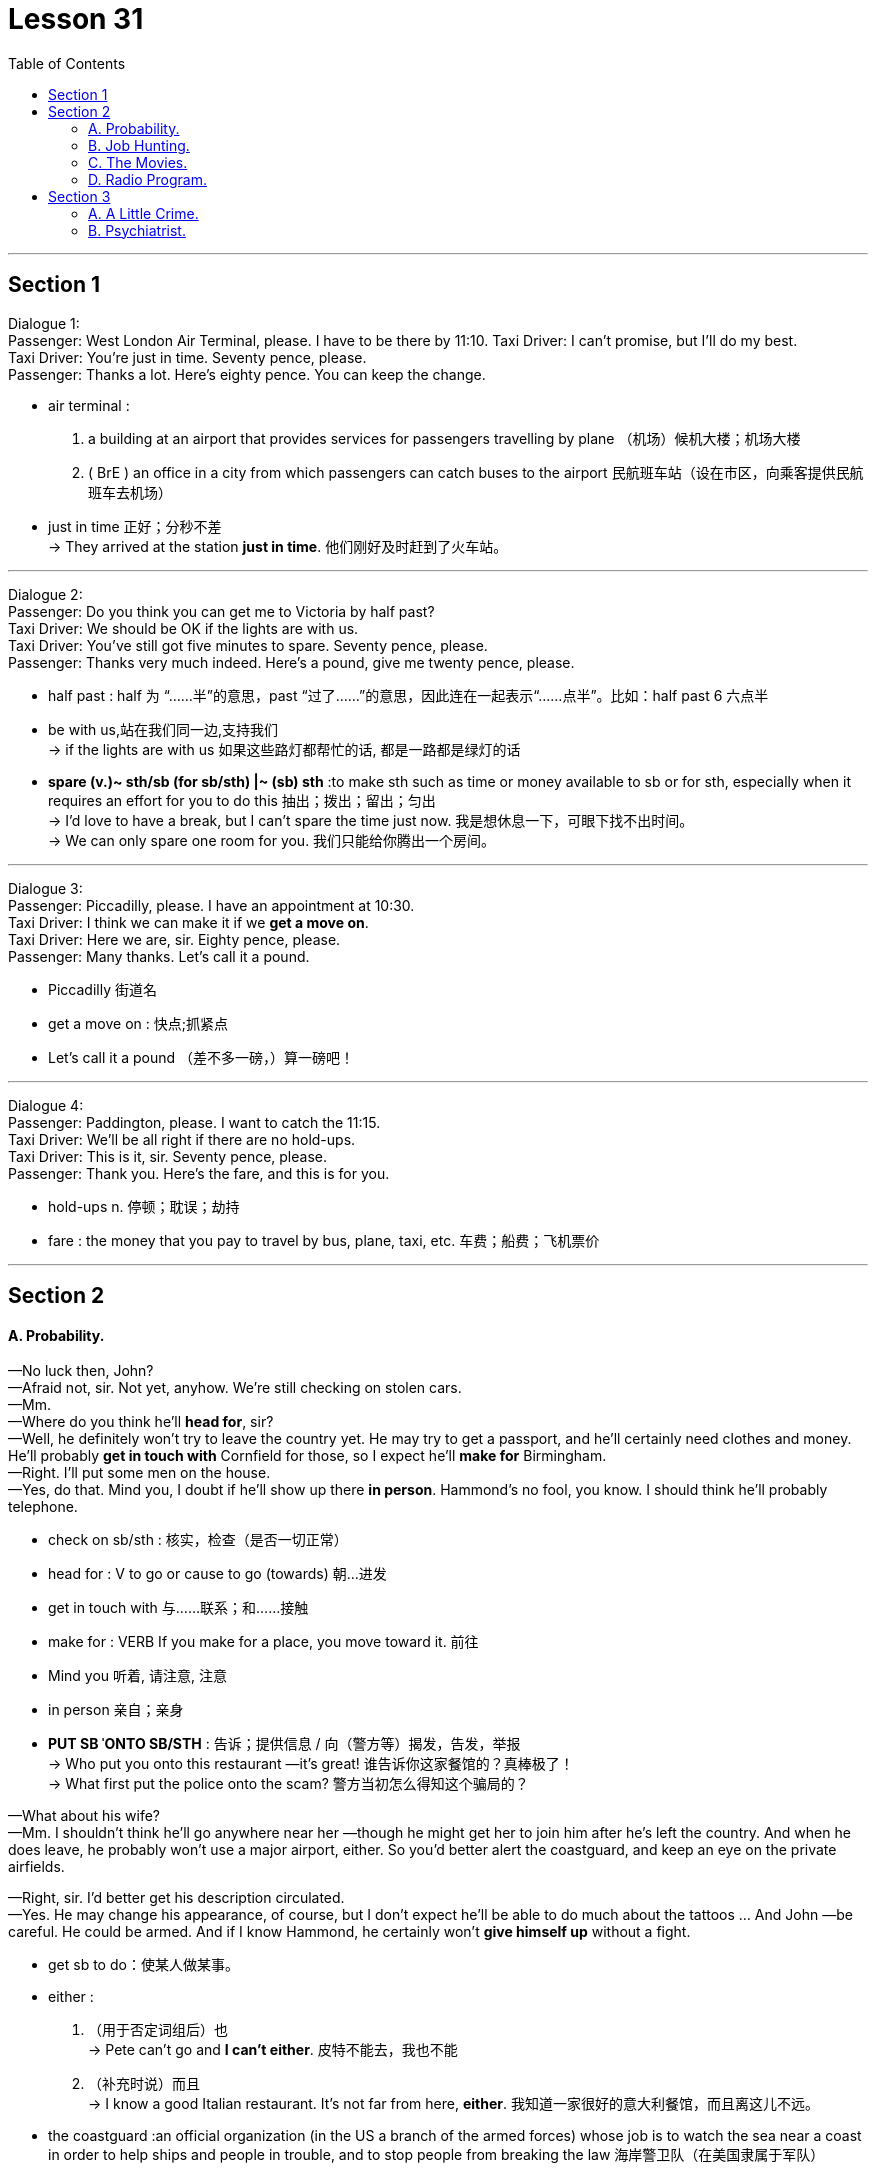 
= Lesson 31
:toc:


---


== Section 1

Dialogue 1: +
Passenger: West London Air Terminal, please. I have to be there by 11:10.
Taxi Driver: I can't promise, but I'll do my best. +
Taxi Driver: You're just in time. Seventy pence, please. +
Passenger: Thanks a lot. Here's eighty pence. You can keep the change.

====
- air terminal :
1. a building at an airport that provides services for passengers travelling by plane （机场）候机大楼；机场大楼 +
2. ( BrE ) an office in a city from which passengers can catch buses to the airport 民航班车站（设在市区，向乘客提供民航班车去机场）
- just in time 正好；分秒不差 +
-> They arrived at the station *just in time*. 他们刚好及时赶到了火车站。

====


---

Dialogue 2: +
Passenger: Do you think you can get me to Victoria by half past? +
Taxi Driver: We should be OK if the lights are with us. +
Taxi Driver: You've still got five minutes to spare. Seventy pence, please. +
Passenger: Thanks very much indeed. Here's a pound, give me twenty pence, please.

====
-  half past : half 为 “……半”的意思，past “过了……”的意思，因此连在一起表示“……点半”。比如：half past 6 六点半
- be with us,站在我们同一边,支持我们 +
-> if the lights are with us  如果这些路灯都帮忙的话, 都是一路都是绿灯的话

- *spare (v.)~ sth/sb (for sb/sth) |~ (sb) sth* :to make sth such as time or money available to sb or for sth, especially when it requires an effort for you to do this 抽出；拨出；留出；匀出 +
-> I'd love to have a break, but I can't spare the time just now. 我是想休息一下，可眼下找不出时间。 +
-> We can only spare one room for you. 我们只能给你腾出一个房间。
====

---

Dialogue 3: +
Passenger: Piccadilly, please. I have an appointment at 10:30. +
Taxi Driver: I think we can make it if we *get a move on*. +
Taxi Driver: Here we are, sir. Eighty pence, please. +
Passenger: Many thanks. Let's call it a pound.

====
- Piccadilly 街道名
- get a move on : 快点;抓紧点
- Let's call it a pound （差不多一磅，）算一磅吧！
====


---

Dialogue 4: +
Passenger: Paddington, please. I want to catch the 11:15. +
Taxi Driver: We'll be all right if there are no hold-ups. +
Taxi Driver: This is it, sir. Seventy pence, please. +
Passenger: Thank you. Here's the fare, and this is for you. +

====
- hold-ups n. 停顿；耽误；劫持
- fare : the money that you pay to travel by bus, plane, taxi, etc. 车费；船费；飞机票价
====

---

== Section 2

==== A. Probability.

—No luck then, John? +
—Afraid not, sir. Not yet, anyhow. We're still checking on stolen cars. +
—Mm. +
—Where do you think he'll *head for*, sir? +
—Well, he definitely won't try to leave the country yet. He may try to get a passport, and
he'll certainly need clothes and money. He'll probably *get in touch with* Cornfield for those,
so I expect he'll *make for* Birmingham. +
—Right. I'll put some men on the house. +
—Yes, do that. Mind you, I doubt if he'll show up there *in person*. Hammond's no fool, you
know. I should think he'll probably telephone. +

====
- check on sb/sth : 核实，检查（是否一切正常）
- head for : V to go or cause to go (towards) 朝...进发
- get in touch with 与……联系；和……接触
- make for : VERB If you make for a place, you move toward it. 前往
- Mind you 听着, 请注意, 注意
- in person 亲自；亲身

- *PUT SB ˈONTO SB/STH* : 告诉；提供信息 / 向（警方等）揭发，告发，举报 +
-> Who put you onto this restaurant —it's great! 谁告诉你这家餐馆的？真棒极了！ +
-> What first put the police onto the scam? 警方当初怎么得知这个骗局的？
====

—What about his wife? +
—Mm. I shouldn't think he'll go anywhere near her —though he might get her to join him
after he's left the country. And when he does leave, he probably won't use a major airport,
either. So you'd better alert the coastguard, and keep an eye on the private airfields. +

—Right, sir. I'd better get his description circulated. +
—Yes. He may change his appearance, of course, but I don't expect he'll be able to do much about the tattoos ... And John —be careful. He could be armed. And if I know Hammond, he certainly won't *give himself up* without a fight.


====
- get sb to do：使某人做某事。
- either :
1. （用于否定词组后）也 +
-> Pete can't go and *I can't either*. 皮特不能去，我也不能 +
2. （补充时说）而且 +
-> I know a good Italian restaurant. It's not far from here, *either*. 我知道一家很好的意大利餐馆，而且离这儿不远。

-  the coastguard  :an official organization (in the US a branch of the armed forces) whose job is to watch the sea near a coast in order to help ships and people in trouble, and to stop people from breaking the law 海岸警卫队（在美国隶属于军队）
- airfield : an area of flat ground where *military or private planes* can take off and land飞机场

- give oneself up 自首,投降
- 好的，先生，我最好让大家都知道他的长相。 +
 是的。当然，他可能会改变他的外表，但我不认为他能对纹身做什么……还有约翰，小心点。他可能带着武器。以我对哈蒙德的了解，他肯定不会不战而降。
====



---

==== B. Job Hunting.

A lot of young people today find it difficult to get a job, especially in the first few months after they leave school. This is *much more* of a problem now *than* it has ever been in the past. In some parts of the country/ `主` sixty or even seventy per cent of young people in the last years of school `谓` will be without a job for a whole year after leaving school.

====
- job hunting 求职找工作
====


Our Jobs Information Service has been *in touch with* thousands of young people over the last two or three years, talking to them about their hopes and their fears, and we have in fact been able to give a lot of help and advice to young people who have just left school.

Are you recently out of school and still without a job? Or are you still at school and worried about getting a job when you leave? We have found that many people don't know who to talk to and sometimes don't know what questions to ask. That is why our experience at Jobs Information Service is so important. It will cost you nothing —just a phone call. If you would like to talk to us —and we are here to talk to you —then please phone 24987 any day between 9:00 and 5:30.

---

==== C. The Movies.


Man: I want to do something tonight for a change, let's go out. +
Brian: All right, let's go to the movies. +
Woman: In this heat? Are you joking? +
Brian: We can go to an outdoor movie. Do you think I'd suggest an indoor one in the middle of the summer in San Diego? +
Man: I'd rather go out for a meal. +
Woman: Yes, that sounds a better idea. The outdoor movies are so uncomfortable. +
Brian: Why don't we do both at the same time? We could pick up some take-away food and eat it in the movie. +
Man: That sounds like fun. What a good idea. +

====
- heat 温度 /炎热天气；（建筑物、车辆等中的）高温，热的环境 +
-> You should not go out in the heat of the day (= at the hottest time) . 你不应该在天最热的时候外出。
- take-away n. 熟食 /adj. 供应外带的；可带走的
====



Woman: But they never show any good films in the summer. At least not any of the new ones. All you get is the old classics. +
Brian: And what's wrong with them? +
Woman: Oh nothing, it's just that we've seen them all half a dozen times. +
Brian: But that's why they're classics. They're worth seeing again and again. +
Man: You've got a point there, Brian. My main objection to outdoor movies is that you can never hear properly. You hear all the traffic from outside. +
Brian: Well, we can find a foreign film with subtitles, then you don't need to hear the sound. +
Woman: Supposing it's a musical. +
Brian: Oh trust you to say that! I think it would be fun to sit watching an old film and eating a meal at the same time. +

====
- we've seen them all half a dozen times. 这些电影我们已经看过五六次了。
- objection (n.)~ (to sth/to doing sth) |~ (that...) : a reason why you do not like or are opposed to sth; a statement about this 反对的理由；反对；异议 +
->  I have no objection to him coming to stay. 我不反对他来小住。
- My main objection(n.) to outdoor movies is that you can never hear properly. You hear all the traffic from outside. 我反对户外电影的主要原因是你永远听不清楚。你只能听到外面的车流声。
- subtitle （电影或电视上的）字幕
- musical 音乐剧
- Oh trust you to say that!  哦，相信你会这么说的!
====


Woman: Last time I went to an outdoor movie, I bought a bar of chocolate to eat as I went in. It was a horror film /and I was *so* shocked /I just sat there holding my bar of chocolate until the interval /when I found it had melted(v.) in my hand /and run all down my dress. That was an expensive evening out. +
Man: Well, we won't go and see a horror film, darling, and take-away meals don't melt.

====
-  That was an expensive evening out.  那是一次昂贵的外出之夜。
====



---

==== D. Radio Program.


Presenter: Good evening and welcome to "Interesting Personalities." Tonight we've got a real treat *in store for* you. We have here in the studio Mrs. Annie Jarman of Bristol. +
Mrs. Jarman: Hello. That's me. +
Presenter: Say hello to the listeners, Mrs. Jarman. +
Mrs. Jarman: I just did. Hello again. +

====
- presenter（广播、电视）节目主持人 /演讲人；发言人
- personality  性格；个性；人格 / 性格鲜明的人；有突出个性的人 / 名人，风云人物（尤指娱乐界或体育界的） +
-> Their son is a real personality. 他们的儿子真是有个性。 +
-> a TV/sports personality 电视圈╱体育界名人

- *in store (for sb)* : waiting to happen to sb 即将发生（在某人身上）；等待着（某人） +
-> We don't know what life holds *in store for us*. 我们不知道等待我们的将是什么样的生活。 +
-> They think it'll be easy but they have a surprise *in store* . 他们以为事情容易，到时候他们会吃惊的。

- studio （广播、电视的）录音室，录像室，演播室，制作室；（音乐）录音棚
- Tonight we’ve got a real treat in store for you. We have here in the studio Mrs. Annie Jarman of Bristol.
今晚我们为你准备了真正的款待。我们请到了布里斯托尔的安妮·贾曼夫人。
====


Presenter: Now Mrs. Jarman is eighty-four years old. +
Mrs. Jarman: Nearly eighty-four. +
Presenter: Sorry, nearly eighty-four years old and she holds ... +
Mrs. Jarman: Not quite. +
Presenter: Yes, I explained. Now Mrs. Jarman holds the English record ... +
Mrs. Jarman: Eighty-three years, ten months and fifteen days. +
Presenter: Good, well, *now that* we've got that out of the way. Mrs. Jarman holds the English record for having failed her driving test the most times. +
Mrs. Jarman: I'm still trying. +
Presenter: Quite. Now precisely how many times have you failed your driving test, Mrs. Jarman? +

====
- Not quite 不完全, 那可未必, 不太
- Quite （表示赞同或理解）对，正是 +
-> ‘He's bound to feel shaken after his accident.’ ‘*Quite*.’ “那次事故之后，他一定是像惊弓之鸟。”“可不是。
====


Mrs. Jarman: Well, the last attempt last Wednesday brought it up to fifty-seven times. +
Presenter: Over how long a period? +
Mrs. Jarman: Twenty-eight years. +
Presenter: What do you think is the cause of this record number of failures? +
Mrs. Jarman: Bad driving. +
Presenter: Yes, quite. Well, it would be. But in what way do you drive badly? +
Mrs. Jarman: Every way. +
Presenter: Every way? +
Mrs. Jarman: Yes. I hit thing. That's the really big problem, but I'm working on that. Also I
can't *drive round* corners. Each time I come to a corner I just drive straight on. +
Presenter: Ah, yes, that would be a problem. +


====
- cause 原因；起因
- *work on sth*  努力改善（或完成） +
-> ‘Have you sorted out a babysitter yet?’ ‘No, but **I'm working on it**.’ “你找到临时看孩子的保姆了吗？”“还没有，我正在找呢。”
====


Mrs. Jarman: It causes havoc(n.) at roundabouts. +
Presenter: I can imagine. And how many examiners have you had in all this time? +
Mrs. Jarman: Fifty-seven. None of them would examine me twice. Several left the job, said it was too dangerous. One of them got out of the car at the end of the test, walked away and was never seen again. +

====
- havoc :  a situation in which there is a lot of damage, destruction or confusion 灾害；祸患；浩劫 +
-> Continuing strikes are beginning to *play havoc with* the national economy. 持续的罢工开始严重破坏国家经济。
- roundabout : ( NAmE also ˈtraffic circlero·tary ) a place where two or more roads meet, forming a circle that all traffic must go around in the same direction （交通）环岛 +
image:../img/roundabout.jpg[]

- examiner 主考人；考官
====



Presenter: Oh dear. But why do you drive so badly? +
Mrs. Jarman: I blame the examiners. It's all their fault. They don't do their job properly. +
Presenter: Really? In what way? +
Mrs. Jarman: They distract my attention. They keep talking to me. Turn left, turn right, park
here. By the time I've turned round to ask them what they said /we're half way through a
field /or slowly sinking into a pond surrounded by ducks. They should keep quiet /and let
me concentrate. +

====
- distract (v.) ~ sb/sth (from sth)  转移（注意力）；分散（思想）；使分心
- surround : (v.)  sth/sb (with sth)  围绕；环绕
- 等我转过身去问他们说了些什么时，我们已经穿过了一块田地的一半，或者正在慢慢沉入一个被鸭子包围的池塘。他们应该保持安静，让我集中注意力。
====



Presenter: But they have to tell you where to go, Mrs. Jarman. +
Mrs. Jarman: Then they should give me time to stop /each time before speaking to me.
Why do you think they have those notices(n.) on the buses, 'Do not speak to the driver', eh?
I'm surprised there aren't more accidents. +

====
- 那他们每次跟我说话之前, 都应该给我停下来的时间。你觉得他们为什么在公共汽车上贴“不要和司机说话”的告示呢?我很惊讶竟然没有更多的事故发生。
====



Presenter: How long do your tests(n.) usually last(v.), Mrs. Jarman? +
Mrs. Jarman: Two or three minutes. Not longer. They've usually jumped out by then. Except the last one. +
Presenter: And how long did that last? +
Mrs. Jarman: Four hours and twenty-five minutes, exactly, from beginning to end. +
Presenter: Four hours and twenty-five minutes? +
Mrs. Jarman: Yes. You see, I'd got on the motorway and as I told you I can't turn right or
left, so we didn't stop until I hit a post box just outside London. +
Presenter: And was the examiner still with you? +
Mrs. Jarman: Oh, yes, he'd fainted(v.) much earlier on. +

====
- How long do your tests(n.) usually last(v.)? 你的测验通常要持续多长时间?
- Except the last one 除了最后一个外.
- motorway （英国）高速公路
- post box 邮箱
- faint (v.)昏厥
- early on 在初期；在开始阶段；早先 +
-> I knew quite **early on **that I wanted to marry her. 我老早就知道我想娶她。
- 主考官还和你在一起吗? +
Jarman夫人:哦，是的，他早就昏倒了。
====



Presenter: Well, there we are. That's the end of "Interesting Personalities" for this week.
Thank you Mrs. Jarman for coming along and telling us about your experiences with cars. +
Mrs. Jarman: Can I just say a word? +
Presenter: Er ... yes. Go ahead. +
Mrs. Jarman: I'd just like to say /if there are any driving instructors(n.) in the Bristol area
listening in, well, I'd like to say thank you very much /and `主` my offer to pay(v.) double `谓` still *holds good* /if any of them will come back. Thank you. +
Presenter: Thank you, Mrs. Jarman, and good night. +
Mrs. Jarman: I won't give up. +

====
-  coming along  一起来 /偶然出现; 不期而至 +
-> There's a barbecue tonight and you're very welcome to come along.  今晚有个烧烤野餐，非常欢迎你一起来。
- instructor 教练; 导师
- hold good : to be true 正确；适用 +
-> The same argument does not *hold good* in every case. 同样的论点, 并非在所有的情况下都正确。
- 我想说的是，如果布里斯托尔地区有任何驾驶教练在听，我想说非常感谢，如果他们中有人回来的话，我付双倍的钱仍然有效。
====


---

== Section 3

==== A. A Little Crime.


`主` A psychiatrist who has studied the legend of Bonnie and Clyde `谓` compares the
characters of the two. +
Interviewer: So in your book why do you focus *more* on Bonnie *than* you have on Clyde? +
Shivel: Bonnie had something which Clyde completely lacked. Style. And she was also far
more intelligent than he was. Without her, there never would have a legend. He was just a
rather stupid hoodlum who got into difficult situations almost by accident and then started
shooting wildly. She was a much warmer, more generous person. +

====
- psychiatrist 精神病学家；精神科医生
- 一位研究过 Bonnie and Clyde 传说的精神病医生, 对这两个人物进行了比较。
- Bonnie 有 Clyde 完全没有的东西 -- 风格。她也比他聪明得多。
- rather （常用于表示轻微的批评、失望或惊讶）相当，在某种程度上 +
-> She fell and hurt her leg rather badly. 她跌倒了，腿伤得相当重。

- hoodlum   : ( also slang especially in NAmE also hood ) a violent criminal, especially one who is part of a gang 暴徒，恶棍（尤指属于某团伙者） /a violent and noisy young man 小阿飞；小流氓
====


Interviewer: But she could be very ruthless(a.), couldn't she? I mean what about that
policeman she shot in Grapevine, Texas? Didn't she laugh about it? +
Shivel: Well, first of all, we don't know if that's what actually happened. A farmer says he
saw her shoot the second policeman and then laugh. That's the only evidence we have
that she actually did that. But even if the story is true, the whole incident illustrates(v.) *this
warmer, almost motherly(a.), side* to her character. +

====
- ruthless (a.)残酷无情的；残忍的
- That's the only evidence we have
that she actually did that. 这是我们掌握的唯一证据证明她真的这么做了。 +
- motherly (a.)慈母般的；母亲的
但即使这个故事是真的，整个事件也显示出了她性格中更温暖、更像母亲的一面。
====


Interviewer: Motherly? How does the incident of shooting a policeman illustrate that she
was motherly? +
Shivel: Well ... uh ... just let me finish. You see, the day before the shooting, Bonnie and
Clyde were driving about with a pet rabbit in the car. Bonnie's pet rabbit. Clyde started
complaining because the rabbit stank(v.). So they stopped and washed the rabbit in a stream.
The rabbit almost died because of the shock of the very cold water. Bonnie got very
worried, and wrapped the rabbit in a blanket and held it close to her as they drove on.
Then, the next morning, when the rabbit still wasn't any better, she made Clyde stop and
build a fire. She was sitting in front of that fire, trying to get the rabbit warm when the two
policemen drove up and got out. Probably the policemen had no idea who was there.


====
- about  在…到处；在…各处 /在…四处 +
-> We wandered about the town for an hour or so. 我们在城里到处游逛了一个小时左右

- stink (v.)有臭味；有难闻的气味 /to seem very bad, unpleasant or dishonest 让人觉得很糟糕；令人厌恶；似乎有不正当行为 +
=> stink的同源词是stench（臭气），这就很像drink（喝）和drench（浸湿）同源一样。 它音似单词sting（刺），臭味是一种刺激性的气味。 +
-> It stinks(v.) of smoke in here. 这儿有股烟味。 +
-> The whole business stank of corruption. 这件事从头到尾都有腐败嫌疑。  +
-> ‘What do you think of the idea?’ ‘*I think it stinks* .’ “你觉得这个主意怎么样？”“我觉得是个馊主意。”

- stream 小河；溪
- 那只兔子差点被冰冷的水吓死。邦妮非常担心，用毯子把兔子裹了起来，紧紧地抱在怀里，继续赶路。
- drove up  开车赶到
====


They just wanted to see who was burning a fire and why. A moment later, as we know,
they were both dead. All because of that pet rabbit which Bonnie wanted to mother(v.).
And ...uh ... perhaps ... in a strange way, Clyde was something like a pet rabbit, too. She
was attracted to him /because he was weaker than she was /and needed someone to mother him. It’s strange, you know, but strong, intelligent women are often attracted to such men ... weaker than they are ... men who are like children, or pet rabbits.

====
- mother (v.)to care for sb/sth because you are their mother, or as if you were their mother 给以母亲的关爱；像母亲般地照顾
-
====


---

==== B. Psychiatrist.

Psychiatrist: Goodbye Mr. er ... um ... er ... Just keep taking those tablets(n.) and you'll be all
right *in no time*. Next please. Good morning, Mrs. er ... your first visit, is it? +
Mrs. Parkinson: Yes, doctor. +
Psychiatrist: I see. Well, let me just *fill in* this form. Name? +
Mrs. Parkinson: Parkinson. Enid Parkinson. (Crunch) Mrs. +

====
- in no time 立即, 立刻, 马上, 很快
- crunch  压碎声；碎裂声
====


Psychiatrist: So you're married, Mrs. Parkinson. +
Mrs. Parkinson: (Crunch) Yes. +
Psychiatrist: I see. Now, your date of birth, please. +
Mrs. Parkinson: Wednesday the twelfth of June. +
Psychiatrist: No, not your birthday, Mrs. Parkinson. Your date of birth. +
Mrs. Parkinson: (Crunch) Twelfth of June 1946. But not a word to my husband, mind, he thinks it was 1956. +
Psychiatrist: 1946. Right. Now, What seems to be the trouble? +

====
- twelfth 第十二的，第十二个的；十二分之一的
- But not a word to my husband 但别告诉我丈夫，记住。
====



Mrs. Parkinson: (Crunch) Well, it's nothing very much, doctor. It's just that (crunch) I can't
stop (crunch) eating these crisps(n.) (crunch). +
Psychiatrist: Yes, I had noticed that you seemed to be *getting through* rather a lot of them.
Er ... do you mind picking up those two empty bags off the floor, please? Thank you. Now,
when did this problem start? +
Mrs. Parkinson: (Crunch) About six months ago. My husband and I won a. huge box of
crisps in a talent competition. And we've not been able (crunch) to stop eating them ever
since. It's costing us a fortune. (Crunch) +

====
- crisp 油炸土豆片，炸薯片（有多种风味，袋装）
- get through : If you get through a task or an amount of work, especially when it is difficult, you complete it. 完成; 干完（尤指难做的任务或工作）; 熬过（困难或不快的时期）; 消耗（大量某物）/（法案、提案）正式通过 +
->  I think you can get through the first two chapters.
 我想你能完成前两章。
- talent ~ (for sth) 天才；天资；天赋 +
-> a talent competition/contest/show (= in which people perform, to show how well they can sing, dance, etc.) 才艺选拔赛╱大奖赛╱演出
====



Psychiatrist: I see. Now, what do you think about when you're eating these crisps? +
Mrs. Parkinson: More (crunch) crisps. +
Psychiatrist: I see. And what do the crisps remind you of? +
Mrs. Parkinson: (Crunch) Potatoes. (Crunch) Potato crisps. (Crunch) All nice, crisp(a.) and
golden brown with plenty of salt on them. +
Psychiatrist: I see. But don't they remind you of anything else? +
Mrs. Parkinson: (Crunch) Cheese. Cheese crisps. Cheddar crisps. Roquefort crisps. Edam crisps. Oh, I'd definitely say they remind me of cheese. +
Psychiatrist: Yes, they certainly seem to do that. Does anything else come to mind when you're eating these vast amounts of crisps? +
Mrs. Parkinson: Not much, apart from crisps, doctor. (Crunch) If I'm really *on form* /I can *work up* an appetite for, oh, paprika crisps, or shrimp crisps or even ham and bacon crisps. +

====
- crisp (a.)(食物)脆的；酥脆的
- Cheddar :  ( ˌCheddar ˈcheese ) [ U ] a type of hard yellow cheese 切德干酪（一种黄色硬奶酪）
- Roquefort [ U ] a type of soft French cheese with blue marks and a strong flavour 罗克福尔干酪（浓味的法国蓝斑软干酪） +
image:../img/Roquefort.jpg[]
- definitely  确切地；明确地；清楚地 +
-> Please say definitely whether you will be coming or not. 请说清楚，你来还是不来。
- on form 发挥正常水平；精力充沛

- form [ U ] ( BrE ) how fit and healthy sb is; the state of being fit and healthy 体能；良好的健康状态 +
-> I really need to *get back in form* . 我实在需要恢复状态。 +
-> The horse was clearly *out of form* . 这匹马显然状态不佳。

- work sth up : to develop or improve sth with some effort 逐步发展；努力改进 +
-> She went for a long walk to work up an appetite. 她为了增加食欲散了很长时间的步。

- paprika 红辣椒粉 +
image:../img/paprika.jpg[]
- shrimp 虾；小虾
====


Psychiatrist: And have you made any effort to stop eating these crisps? +
Mrs. Parkinson: Oh, no. I wouldn't want to (crunch) eat anything else. I like my crisps. +
Psychiatrist: But if you don't want to stop eating them, why come to a psychiatrist? +
Mrs. Parkinson: (Crunch) Well, it's the noise, doctor. (Crunch) My husband complains he
can't hear the telly(n.). And the neighbors bang on the walls late at night. (Crunch) Say they
can't sleep. I've offered them a whole box so that ... so that they can do the same, but +
(crunch) they say they'd rather sleep. +

====
- telly  电视机 /电视节目 +
-> daytime telly 日间电视节目
====



Psychiatrist: I should have thought earplugs would have been a more sensible thing to offer them. +
Mrs. Parkinson: Earplugs! That's it! The problem's solved. (Crunch) Thank you. Thank you very much, doctor. +
Psychiatrist: Er ... Mrs ... um ... +
Mrs. Parkinson: Parkinson. +
Psychiatrist: Parkinson, yes. Er ... could I have a crisp? +
Mrs. Parkinson: Certainly, (crunch) doctor. Here, have a couple of bags. +
Psychiatrist: Oh, thank you, Mrs. Parkinson. Oh, paprika with cheese. (Crunch) Thank you so much and good day. (Crunch, crunch, crunch, crunch, crunch)

====
- earplug 耳塞（用以挡噪音、防水）
- Here, have a couple of bags.  给，拿几个包。
====

---
